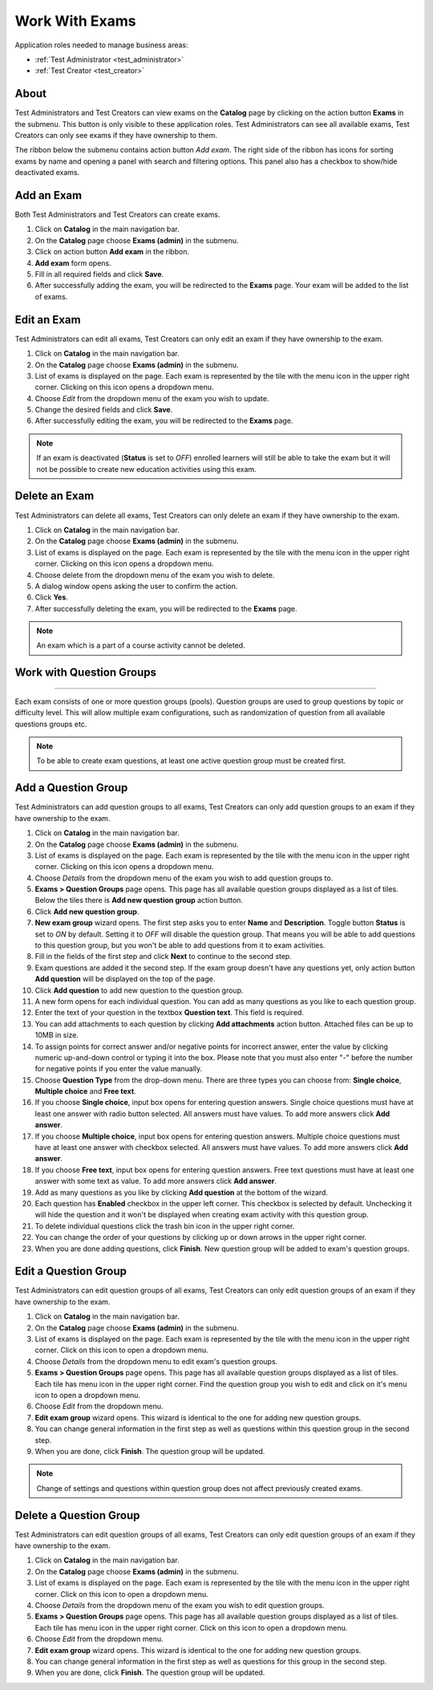 Work With Exams
================

Application roles needed to manage business areas: 

* :ref:`Test Administrator <test_administrator>`
* :ref:`Test Creator <test_creator>`

About
******

Test Administrators and Test Creators can view exams on the **Catalog** page by clicking on the action button **Exams** in the submenu. This button is only visible to these application roles. Test Administrators can see all available exams, Test Creators can only see exams if they have ownership to them.

..
The ribbon below the submenu contains action button *Add exam*. The right side of the ribbon has icons for sorting exams by name and opening a panel with search and filtering options. This panel also has a checkbox to show/hide deactivated exams.


Add an Exam
**************

Both Test Administrators and Test Creators can create exams. 

#. Click on **Catalog** in the main navigation bar. 
#. On the **Catalog** page choose **Exams (admin)** in the submenu.
#. Click on action button **Add exam** in the ribbon.
#. **Add exam** form opens.
#. Fill in all required fields and click **Save**.
#. After successfully adding the exam, you will be redirected to the **Exams** page. Your exam will be added to the list of exams.

Edit an Exam
**************

Test Administrators can edit all exams, Test Creators can only edit an exam if they have ownership to the exam.

#. Click on **Catalog** in the main navigation bar. 
#. On the **Catalog** page choose **Exams (admin)** in the submenu.
#. List of exams is displayed on the page. Each exam is represented by the tile with the menu icon in the upper right corner. Clicking on this icon opens a dropdown menu.
#. Choose *Edit* from the dropdown menu of the exam you wish to update.
#. Change the desired fields and click **Save**.
#. After successfully editing the exam, you will be redirected to the **Exams** page.

.. note:: If an exam is deactivated (**Status** is set to *OFF*) enrolled learners will still be able to take the exam but it will not be possible to create new education activities using this exam. 

Delete an Exam
**************

Test Administrators can delete all exams, Test Creators can only delete an exam if they have ownership to the exam.

#. Click on **Catalog** in the main navigation bar. 
#. On the **Catalog** page choose **Exams (admin)** in the submenu.
#. List of exams is displayed on the page. Each exam is represented by the tile with the menu icon in the upper right corner. Clicking on this icon opens a dropdown menu.
#. Choose delete from the dropdown menu of the exam you wish to delete.
#. A dialog window opens asking the user to confirm the action.
#. Click **Yes**.
#. After successfully deleting the exam, you will be redirected to the **Exams** page.

.. note:: An exam which is a part of a course activity cannot be deleted. 

Work with Question Groups
***************************
***************************

Each exam consists of one or more question groups (pools). Question groups are used to group questions by topic or difficulty level. This will allow multiple exam configurations, such as randomization of question from all available questions groups etc.   

.. note:: To be able to create exam questions, at least one active question group must be created first.

Add a Question Group
*********************

Test Administrators can add question groups to all exams, Test Creators can only add question groups to an exam if they have ownership to the exam.

#. Click on **Catalog** in the main navigation bar. 
#. On the **Catalog** page choose **Exams (admin)** in the submenu.
#. List of exams is displayed on the page. Each exam is represented by the tile with the menu icon in the upper right corner. Clicking on this icon opens a dropdown menu.
#. Choose *Details* from the dropdown menu of the exam you wish to add question groups to.
#. **Exams > Question Groups** page opens. This page has all available question groups displayed as a list of tiles. Below the tiles there is **Add new question group** action button.
#. Click **Add new question group**.
#. **New exam group** wizard opens. The first step asks you to enter **Name** and **Description**. Toggle button **Status** is set to *ON* by default. Setting it to *OFF* will disable the question group. That means you will be able to add questions to this question group, but you won't be able to add questions from it to exam activities.
#. Fill in the fields of the first step and click **Next** to continue to the second step.
#. Exam questions are added it the second step. If the exam group doesn't have any questions yet, only action button **Add question** will be displayed on the top of the page.
#. Click **Add question** to add new question to the question group.
#. A new form opens for each individual question. You can add as many questions as you like to each question group.
#. Enter the text of your question in the textbox **Question text**. This field is required.
#. You can add attachments to each question by clicking **Add attachments** action button. Attached files can be up to 10MB in size. 
#. To assign points for correct answer and/or negative points for incorrect answer, enter the value by clicking numeric up-and-down control or typing it into the box. Please note that you must also enter "-" before the number for negative points if you enter the value manually.
#. Choose **Question Type** from the drop-down menu. There are three types you can choose from: **Single choice**, **Multiple choice** and **Free text**.
#. If you choose **Single choice**, input box opens for entering question answers. Single choice questions must have at least one answer with radio button selected. All answers must have values. To add more answers click **Add answer**.
#. If you choose **Multiple choice**, input box opens for entering question answers. Multiple choice questions must have at least one answer with checkbox selected. All answers must have values. To add more answers click **Add answer**.
#. If you choose **Free text**, input box opens for entering question answers. Free text questions must have at least one answer with some text as value. To add more answers click **Add answer**.
#. Add as many questions as you like by clicking **Add question** at the bottom of the wizard.
#. Each question has **Enabled** checkbox in the upper left corner. This checkbox is selected by default. Unchecking it will hide the question and it won't be displayed when creating exam activity with this question group.
#. To delete individual questions click the trash bin icon in the upper right corner.
#. You can change the order of your questions by clicking up or down arrows in the upper right corner.
#. When you are done adding questions, click **Finish**. New question group will be added to exam's question groups.

Edit a Question Group
*********************

Test Administrators can edit question groups of all exams, Test Creators can only edit question groups of an exam if they have ownership to the exam.

#. Click on **Catalog** in the main navigation bar. 
#. On the **Catalog** page choose **Exams (admin)** in the submenu.
#. List of exams is displayed on the page. Each exam is represented by the tile with the menu icon in the upper right corner. Click on this icon to open a dropdown menu.
#. Choose *Details* from the dropdown menu to edit exam's question groups.
#. **Exams > Question Groups** page opens. This page has all available question groups displayed as a list of tiles. Each tile has menu icon in the upper right corner. Find the question group you wish to edit and click on it's menu icon to open a dropdown menu.
#. Choose *Edit* from the dropdown menu.
#. **Edit exam group** wizard opens. This wizard is identical to the one for adding new question groups.
#. You can change general information in the first step as well as questions within this question group in the second step.
#. When you are done, click **Finish**. The question group will be updated.

.. note:: Change of settings and questions within question group does not affect previously created exams.


Delete a Question Group
*********************

Test Administrators can edit question groups of all exams, Test Creators can only edit question groups of an exam if they have ownership to the exam.

#. Click on **Catalog** in the main navigation bar. 
#. On the **Catalog** page choose **Exams (admin)** in the submenu.
#. List of exams is displayed on the page. Each exam is represented by the tile with the menu icon in the upper right corner. Click on this icon to open a dropdown menu.
#. Choose *Details* from the dropdown menu of the exam you wish to edit question groups.
#. **Exams > Question Groups** page opens. This page has all available question groups displayed as a list of tiles. Each tile has menu icon in the upper right corner. Click on this icon to open a dropdown menu.
#. Choose *Edit* from the dropdown menu.
#. **Edit exam group** wizard opens. This wizard is identical to the one for adding new question groups.
#. You can change general information in the first step as well as questions for this group in the second step.
#. When you are done, click **Finish**. The question group will be updated.
